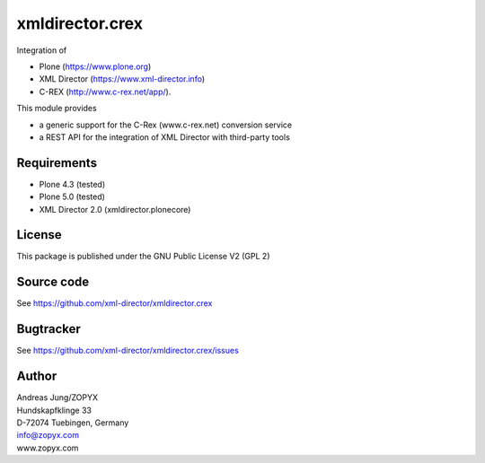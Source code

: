xmldirector.crex
================

Integration of 

- Plone (https://www.plone.org)
- XML Director (https://www.xml-director.info) 
- C-REX (http://www.c-rex.net/app/).

This module provides 

- a generic support for the C-Rex (www.c-rex.net) conversion service
- a REST API for the integration of XML Director with third-party tools

Requirements
------------

- Plone 4.3 (tested)
  
- Plone 5.0 (tested)

- XML Director 2.0 (xmldirector.plonecore)


License
-------
This package is published under the GNU Public License V2 (GPL 2)

Source code
-----------
See https://github.com/xml-director/xmldirector.crex

Bugtracker
----------
See https://github.com/xml-director/xmldirector.crex/issues


Author
------
| Andreas Jung/ZOPYX
| Hundskapfklinge 33
| D-72074 Tuebingen, Germany
| info@zopyx.com
| www.zopyx.com

